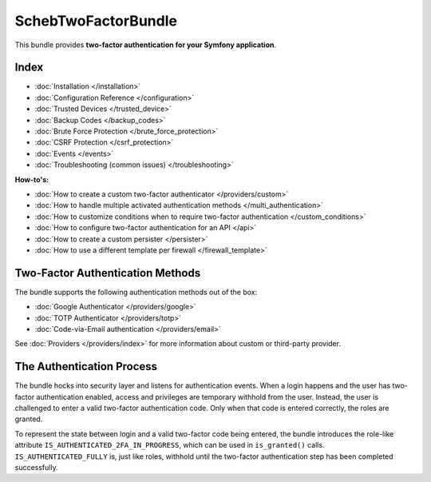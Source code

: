 SchebTwoFactorBundle
====================

This bundle provides **two-factor authentication for your Symfony application**.

Index
-----

* :doc:`Installation </installation>`
* :doc:`Configuration Reference </configuration>`
* :doc:`Trusted Devices </trusted_device>`
* :doc:`Backup Codes </backup_codes>`
* :doc:`Brute Force Protection </brute_force_protection>`
* :doc:`CSRF Protection </csrf_protection>`
* :doc:`Events </events>`
* :doc:`Troubleshooting (common issues) </troubleshooting>`

**How-to's:**

* :doc:`How to create a custom two-factor authenticator </providers/custom>`
* :doc:`How to handle multiple activated authentication methods </multi_authentication>`
* :doc:`How to customize conditions when to require two-factor authentication </custom_conditions>`
* :doc:`How to configure two-factor authentication for an API </api>`
* :doc:`How to create a custom persister </persister>`
* :doc:`How to use a different template per firewall </firewall_template>`

Two-Factor Authentication Methods
---------------------------------

The bundle supports the following authentication methods out of the box:

* :doc:`Google Authenticator </providers/google>`
* :doc:`TOTP Authenticator </providers/totp>`
* :doc:`Code-via-Email authentication </providers/email>`

See :doc:`Providers </providers/index>` for more information about custom or third-party provider.

The Authentication Process
--------------------------

The bundle hocks into security layer and listens for authentication events. When a login happens and the user has
two-factor authentication enabled, access and privileges are temporary withhold from the user. Instead, the user is
challenged to enter a valid two-factor authentication code. Only when that code is entered correctly, the roles are
granted.

.. image:: authentication-process.png
   :target: authentication-process.png
   :alt: Authentication process

To represent the state between login and a valid two-factor code being entered, the bundle introduces the role-like
attribute ``IS_AUTHENTICATED_2FA_IN_PROGRESS``, which can be used in ``is_granted()`` calls. ``IS_AUTHENTICATED_FULLY``
is, just like roles, withhold until the two-factor authentication step has been completed successfully.
